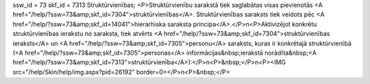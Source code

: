 ssw_id = 73skf_id = 7313Struktūrvienības;<P>Struktūrvienību sarakstā tiek saglabātas visas pievienotās <A href="/help/?ssw=73&amp;skf_id=7304">struktūrvienības</A>. Struktūrvienības saraksts tiek veidots pēc <A href="/help/?ssw=73&amp;skf_id=14041">hierarhiska saraksta principa</A>.</P>\n<P>Aktivizējot konkrētu struktūrvienības ierakstu no saraksta, tiek atvērts <A href="/help/?ssw=73&amp;skf_id=7304">struktūrvienības ieraksts</A> un <A href="/help/?ssw=73&amp;skf_id=7305">personu</A> saraksts, kuras ir konkrētajā struktūrvienībā (<A href="/help/?ssw=73&amp;skf_id=7305">personas</A> informācijas&nbsp;ierakstā norādīta&nbsp;<A href="/help/?ssw=73&amp;skf_id=7313">struktūrvienība</A>):</P>\n<P>&nbsp;</P>\n<P><IMG src="/help/Skin/help/img.aspx?pid=26192" border=0></P>\n<P>&nbsp;</P>